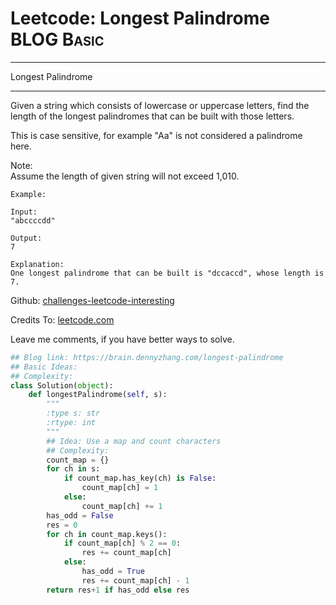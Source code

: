 * Leetcode: Longest Palindrome                                   :BLOG:Basic:
#+STARTUP: showeverything
#+OPTIONS: toc:nil \n:t ^:nil creator:nil d:nil
:PROPERTIES:
:type:     palindrome
:END:
---------------------------------------------------------------------
Longest Palindrome
---------------------------------------------------------------------
Given a string which consists of lowercase or uppercase letters, find the length of the longest palindromes that can be built with those letters.

This is case sensitive, for example "Aa" is not considered a palindrome here.

Note:
Assume the length of given string will not exceed 1,010.

#+BEGIN_EXAMPLE
Example:

Input:
"abccccdd"

Output:
7

Explanation:
One longest palindrome that can be built is "dccaccd", whose length is 7.
#+END_EXAMPLE

Github: [[url-external:https://github.com/DennyZhang/challenges-leetcode-interesting/tree/master/longest-palindrome][challenges-leetcode-interesting]]

Credits To: [[url-external:https://leetcode.com/problems/longest-palindrome/description/][leetcode.com]]

Leave me comments, if you have better ways to solve.

#+BEGIN_SRC python
## Blog link: https://brain.dennyzhang.com/longest-palindrome
## Basic Ideas:
## Complexity:
class Solution(object):
    def longestPalindrome(self, s):
        """
        :type s: str
        :rtype: int
        """
        ## Idea: Use a map and count characters
        ## Complexity:
        count_map = {}
        for ch in s:
            if count_map.has_key(ch) is False:
                count_map[ch] = 1
            else:
                count_map[ch] += 1
        has_odd = False
        res = 0
        for ch in count_map.keys():
            if count_map[ch] % 2 == 0:
                res += count_map[ch]
            else:
                has_odd = True
                res += count_map[ch] - 1
        return res+1 if has_odd else res
#+END_SRC
